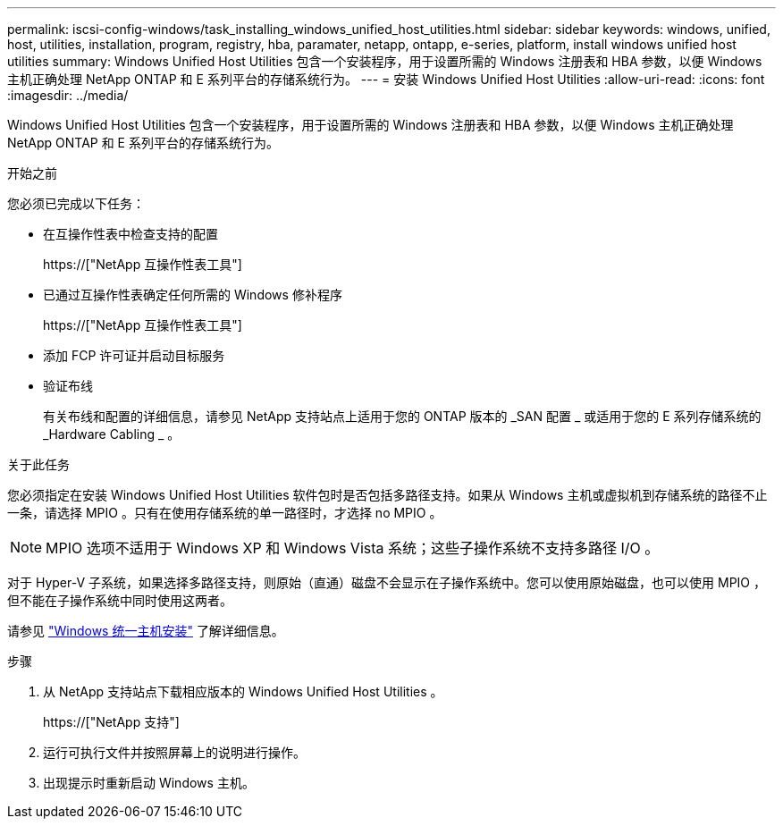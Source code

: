 ---
permalink: iscsi-config-windows/task_installing_windows_unified_host_utilities.html 
sidebar: sidebar 
keywords: windows, unified, host, utilities, installation, program, registry, hba, paramater, netapp, ontapp, e-series, platform, install windows unified host utilities 
summary: Windows Unified Host Utilities 包含一个安装程序，用于设置所需的 Windows 注册表和 HBA 参数，以便 Windows 主机正确处理 NetApp ONTAP 和 E 系列平台的存储系统行为。 
---
= 安装 Windows Unified Host Utilities
:allow-uri-read: 
:icons: font
:imagesdir: ../media/


[role="lead"]
Windows Unified Host Utilities 包含一个安装程序，用于设置所需的 Windows 注册表和 HBA 参数，以便 Windows 主机正确处理 NetApp ONTAP 和 E 系列平台的存储系统行为。

.开始之前
您必须已完成以下任务：

* 在互操作性表中检查支持的配置
+
https://["NetApp 互操作性表工具"]

* 已通过互操作性表确定任何所需的 Windows 修补程序
+
https://["NetApp 互操作性表工具"]

* 添加 FCP 许可证并启动目标服务
* 验证布线
+
有关布线和配置的详细信息，请参见 NetApp 支持站点上适用于您的 ONTAP 版本的 _SAN 配置 _ 或适用于您的 E 系列存储系统的 _Hardware Cabling _ 。



.关于此任务
您必须指定在安装 Windows Unified Host Utilities 软件包时是否包括多路径支持。如果从 Windows 主机或虚拟机到存储系统的路径不止一条，请选择 MPIO 。只有在使用存储系统的单一路径时，才选择 no MPIO 。

[NOTE]
====
MPIO 选项不适用于 Windows XP 和 Windows Vista 系统；这些子操作系统不支持多路径 I/O 。

====
对于 Hyper-V 子系统，如果选择多路径支持，则原始（直通）磁盘不会显示在子操作系统中。您可以使用原始磁盘，也可以使用 MPIO ，但不能在子操作系统中同时使用这两者。

请参见 link:https://docs.netapp.com/us-en/ontap-sanhost/hu_wuhu_71.html["Windows 统一主机安装"] 了解详细信息。

.步骤
. 从 NetApp 支持站点下载相应版本的 Windows Unified Host Utilities 。
+
https://["NetApp 支持"]

. 运行可执行文件并按照屏幕上的说明进行操作。
. 出现提示时重新启动 Windows 主机。

